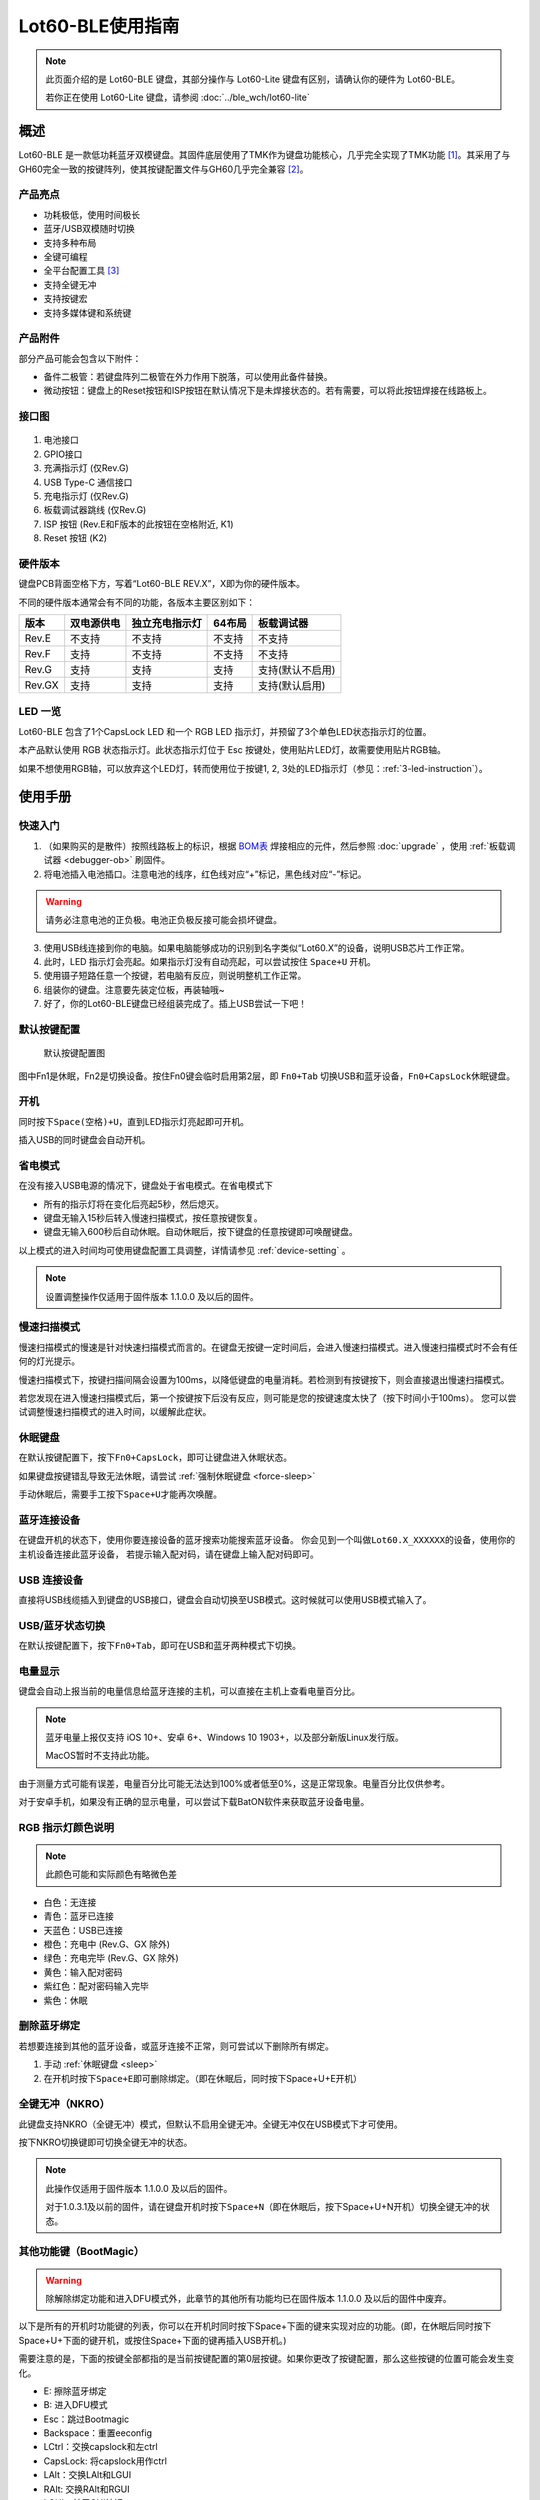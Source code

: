 =================
Lot60-BLE使用指南
=================

.. note::

   此页面介绍的是 Lot60-BLE 键盘，其部分操作与 Lot60-Lite 键盘有区别，请确认你的硬件为 Lot60-BLE。

   若你正在使用 Lot60-Lite 键盘，请参阅 :doc:`../ble_wch/lot60-lite`

概述
========

Lot60-BLE 是一款低功耗蓝牙双模键盘。其固件底层使用了TMK作为键盘功能核心，几乎完全实现了TMK功能 [1]_。其采用了与GH60完全一致的按键阵列，使其按键配置文件与GH60几乎完全兼容 [2]_。


.. figure:: res/lot60_revg_layout.png
   :alt: 布局图

产品亮点
--------

- 功耗极低，使用时间极长
- 蓝牙/USB双模随时切换
- 支持多种布局
- 全键可编程
- 全平台配置工具 [3]_
- 支持全键无冲
- 支持按键宏
- 支持多媒体键和系统键


产品附件
--------

部分产品可能会包含以下附件：

- 备件二极管：若键盘阵列二极管在外力作用下脱落，可以使用此备件替换。
- 微动按钮：键盘上的Reset按钮和ISP按钮在默认情况下是未焊接状态的。若有需要，可以将此按钮焊接在线路板上。

.. _connector:

接口图
---------

.. figure:: res/lot60_revg_draw.png
   :alt: 接口图

1. 电池接口
2. GPIO接口
3. 充满指示灯 (仅Rev.G)
4. USB Type-C 通信接口
5. 充电指示灯 (仅Rev.G)
6. 板载调试器跳线 (仅Rev.G)
7. ISP 按钮 (Rev.E和F版本的此按钮在空格附近, K1)
8. Reset 按钮 (K2)


.. _hardware-ver:

硬件版本
----------

键盘PCB背面空格下方，写着“Lot60-BLE REV.X”，X即为你的硬件版本。

不同的硬件版本通常会有不同的功能，各版本主要区别如下：

======  ==========  ==============  ======  ================
 版本   双电源供电  独立充电指示灯  64布局     板载调试器
======  ==========  ==============  ======  ================
Rev.E   不支持      不支持          不支持  不支持
Rev.F   支持        不支持          不支持  不支持
Rev.G   支持        支持            支持    支持(默认不启用)
Rev.GX  支持        支持            支持    支持(默认启用)
======  ==========  ==============  ======  ================


LED 一览
--------

Lot60-BLE 包含了1个CapsLock LED 和一个 RGB LED 指示灯，并预留了3个单色LED状态指示灯的位置。

本产品默认使用 RGB 状态指示灯。此状态指示灯位于 Esc 按键处，使用贴片LED灯，故需要使用贴片RGB轴。

如果不想使用RGB轴，可以放弃这个LED灯，转而使用位于按键1, 2, 3处的LED指示灯（参见：:ref:`3-led-instruction`）。

使用手册
========


快速入门
--------

1. （如果购买的是散件）按照线路板上的标识，根据 `BOM表 <https://tools.lotlab.org/dl/res/lot60ble_g_bom.html>`__ 焊接相应的元件，然后参照 :doc:`upgrade` ，使用 :ref:`板载调试器 <debugger-ob>` 刷固件。
2. 将电池插入电池插口。注意电池的线序，红色线对应“+”标记，黑色线对应“-”标记。

.. warning::

   请务必注意电池的正负极。电池正负极反接可能会损坏键盘。

3. 使用USB线连接到你的电脑。如果电脑能够成功的识别到名字类似“Lot60.X”的设备，说明USB芯片工作正常。
4. 此时，LED 指示灯会亮起。如果指示灯没有自动亮起，可以尝试按住 ``Space+U`` 开机。
5. 使用镊子短路任意一个按键，若电脑有反应，则说明整机工作正常。
6. 组装你的键盘。注意要先装定位板，再装轴哦~
7. 好了，你的Lot60-BLE键盘已经组装完成了。插上USB尝试一下吧！


默认按键配置
-------------

.. figure:: res/keymap.png
   :alt: 默认按键配置图

   默认按键配置图

图中Fn1是休眠，Fn2是切换设备。按住Fn0键会临时启用第2层，即 ``Fn0+Tab`` 切换USB和蓝牙设备，\ ``Fn0+CapsLock``\ 休眠键盘。


.. _power-on:

开机
--------

同时按下\ ``Space(空格)+U``\ ，直到LED指示灯亮起即可开机。

插入USB的同时键盘会自动开机。


.. _power-save:

省电模式
--------

在没有接入USB电源的情况下，键盘处于省电模式。在省电模式下

-  所有的指示灯将在变化后亮起5秒，然后熄灭。
-  键盘无输入15秒后转入慢速扫描模式，按任意按键恢复。
-  键盘无输入600秒后自动休眠。自动休眠后，按下键盘的任意按键即可唤醒键盘。

以上模式的进入时间均可使用键盘配置工具调整，详情请参见 :ref:`device-setting` 。

.. note::

   设置调整操作仅适用于固件版本 1.1.0.0 及以后的固件。

.. _slow-scan:

慢速扫描模式
---------------

慢速扫描模式的慢速是针对快速扫描模式而言的。在键盘无按键一定时间后，会进入慢速扫描模式。进入慢速扫描模式时不会有任何的灯光提示。

慢速扫描模式下，按键扫描间隔会设置为100ms，以降低键盘的电量消耗。若检测到有按键按下，则会直接退出慢速扫描模式。

若您发现在进入慢速扫描模式后，第一个按键按下后没有反应，则可能是您的按键速度太快了（按下时间小于100ms）。
您可以尝试调整慢速扫描模式的进入时间，以缓解此症状。


.. _sleep:

休眠键盘
--------

在默认按键配置下，按下\ ``Fn0+CapsLock``\ ，即可让键盘进入休眠状态。

如果键盘按键错乱导致无法休眠，请尝试 :ref:`强制休眠键盘 <force-sleep>`

手动休眠后，需要手工按下\ ``Space+U``\ 才能再次唤醒。


.. _ble-connect:

蓝牙连接设备
------------

在键盘开机的状态下，使用你要连接设备的蓝牙搜索功能搜索蓝牙设备。
你会见到一个叫做\ ``Lot60.X_XXXXXX``\ 的设备，使用你的主机设备连接此蓝牙设备，
若提示输入配对码，请在键盘上输入配对码即可。


.. _usb-connect:

USB 连接设备
--------------

直接将USB线缆插入到键盘的USB接口，键盘会自动切换至USB模式。这时候就可以使用USB模式输入了。


.. _usb-ble-switch:

USB/蓝牙状态切换
--------------------

在默认按键配置下，按下\ ``Fn0+Tab``\ ，即可在USB和蓝牙两种模式下切换。


.. _battery-percentage:

电量显示
--------

键盘会自动上报当前的电量信息给蓝牙连接的主机，可以直接在主机上查看电量百分比。

.. note::

   蓝牙电量上报仅支持 iOS 10+、安卓 6+、Windows 10 1903+，以及部分新版Linux发行版。

   MacOS暂时不支持此功能。

由于测量方式可能有误差，电量百分比可能无法达到100%或者低至0%，这是正常现象。电量百分比仅供参考。

对于安卓手机，如果没有正确的显示电量，可以尝试下载BatON软件来获取蓝牙设备电量。


.. _led-color:

RGB 指示灯颜色说明
------------------

.. note::
   此颜色可能和实际颜色有略微色差

-  白色：无连接
-  青色：蓝牙已连接
-  天蓝色：USB已连接
-  橙色：充电中 (Rev.G、GX 除外)
-  绿色：充电完毕 (Rev.G、GX 除外)
-  黄色：输入配对密码
-  紫红色：配对密码输入完毕
-  紫色：休眠


.. _unbond-device:

删除蓝牙绑定
--------------

若想要连接到其他的蓝牙设备，或蓝牙连接不正常，则可尝试以下删除所有绑定。

1. 手动 :ref:`休眠键盘 <sleep>`
2. 在开机时按下\ ``Space+E``\ 即可删除绑定。（即在休眠后，同时按下Space+U+E开机）


.. _nkro:

全键无冲（NKRO）
------------------

此键盘支持NKRO（全键无冲）模式，但默认不启用全键无冲。全键无冲仅在USB模式下才可使用。

按下NKRO切换键即可切换全键无冲的状态。

.. note::

   此操作仅适用于固件版本 1.1.0.0 及以后的固件。

   对于1.0.3.1及以前的固件，请在键盘开机时按下\ ``Space+N``\ （即在休眠后，按下Space+U+N开机）切换全键无冲的状态。


.. _bootmagic:

其他功能键（BootMagic）
---------------------------

.. warning::

   除解除绑定功能和进入DFU模式外，此章节的其他所有功能均已在固件版本 1.1.0.0 及以后的固件中废弃。

以下是所有的开机时功能键的列表，你可以在开机时同时按下Space+下面的键来实现对应的功能。(即，在休眠后同时按下Space+U+下面的键开机，或按住Space+下面的键再插入USB开机。)

需要注意的是，下面的按键全部都指的是当前按键配置的第0层按键。如果你更改了按键配置，那么这些按键的位置可能会发生变化。

-  E: 擦除蓝牙绑定
-  B: 进入DFU模式
-  Esc：跳过Bootmagic
-  Backspace：重置eeconfig
-  LCtrl：交换capslock和左ctrl
-  CapsLock: 将capslock用作ctrl
-  LAlt：交换LAlt和LGUI
-  RAlt: 交换RAlt和RGUI
-  LGUI：禁用GUI按钮
-  \`(1左边那个, Grave): 交换Esc和Grave
-  \\: 交换 \\ 和Backspace
-  N：切换NKRO状态
-  0~7：设置默认层为对应数字的层


.. _device-setting:

配置键盘与更改按键配置
------------------------

访问 `Lotlab 键盘配置工具 <https://keyboard.lotlab.org/>`__ ，即可修改键盘的按键配置和设置，具体操作方法请查阅此网站的 `帮助页面 <https://keyboard.lotlab.org/help>`__。

.. note::

   若此网站无法访问，也可以访问以下的镜像站点：
   
   -  https://keyboard.lotlab.icu

   若需要在离线状态下修改键盘配置，请访问上述站点下载配置工具。配置工具可以在断网的情况下使用，请根据配置工具启动后的指示进行操作。

有两种方式可以修改键盘的按键配置：

1. 使用 Lotlab 键盘配置工具，直接将键盘的按键配置和设置写入键盘；
2. 将上面网站配置的按键配置导出为EEP文件，使用 `按键配置下载工具(KeymapDownloader.exe) <https://github.com/Lotlab/nrf52-keyboard/releases>`__ 写入键盘。

无论是哪种方式，都需要将键盘使用USB连接到电脑。

.. note::

   方法一仅适用于固件版本 1.1.0.0 及以后的固件。对于1.0.3.1及以前的固件，仅能使用方法二修改按键配置。
   
   方法二仅能修改按键配置，不能修改键盘配置。


.. _firmware-upgrade:

固件更新
----------

参见 :doc:`upgrade`


.. _force-sleep:

强制休眠键盘
-------------

若休眠按键无法正常休眠键盘，则可以尝试下面的方法强制休眠键盘。

-  方法1：将键盘放置15分钟，其会自动转入休眠状态。
-  方法2：按下键盘背面的RESET按钮，键盘即进入休眠状态。
-  方法3：拔下键盘的USB线和电池，再重新插上。

.. _enter-dfu:

进入DFU模式
---------------

DFU 模式是一个特殊的键盘模式，用于更新键盘蓝牙固件。

-  方法1：

   1. 将 `键盘休眠 <#休眠键盘>`__ ；
   2. 在唤醒的同时按下\ ``Space+B``\ ；
   3. 蓝牙会搜索到一个名为\ ``DFUTarg``\ 的设备，表明已经进入DFU模式了。

-  方法2：

   1. 将键盘翻到背面，找到GPIO0接口。
   2. 使用镊子将GPIO0接口与GND接口连接。
   3. 将键盘的电池断开并重新连接，或按下RESET按钮使键盘强制重启。
   4. 蓝牙会搜索到一个名为\ ``DFUTarg``\ 的设备，表明已经进入DFU模式了。进入DFU模式后即可断开GPIO0和GND的连接。


.. _exit-dfu:

退出DFU模式
--------------

在DFU模式下无操作1分半钟后即可自动退出DFU模式。

断开电池和USB供电也可以退出DFU模式。

.. _enter-isp:

进入USB ISP模式
------------------

USB ISP模式是一个特殊的USB模式，用于更新USB固件。

1. 将键盘与电脑连接的USB线断开。
2. 按住键盘背面的ISP按钮 (K1) ，再使用USB线连上电脑。
3. 听到发现新设备的声音后，即可松开按钮。

重新断开并连接 USB 线即可退出 USB ISP 模式。


.. _debugger-ob:

板载调试器
--------------

板载调试器可以在蓝牙固件完全毁坏的情况下重新烧写蓝牙固件。

您需要先将 :ref:`板载调试器跳线 <connector>` 连接，然后才能使用板载调试器功能。

参见 :doc:`upgrade` 以了解如何使用板载调试器更新固件。

.. _reset-btn:

RESET 按钮
----------------

Reset 按钮在不同版本的硬件上的行为略有差异。

- 对于Rev.E和Rev.F版本的硬件，按下Reset按钮后，键盘会强制重启并进入睡眠模式。
- 对于Rev.G及以后版本的硬件，按下Reset按钮后，键盘会强制重启并进入DFU模式。
  如果按下时插入了USB线，则在进入DFU模式后，会重置键盘数据（删除所有的蓝牙绑定数据和配置数据）

Q&A
========

键盘的功耗与电池容量的选择
-------------------------------

此键盘的典型工作功耗为0.25ma, 休眠功耗为 0.05ma [4]_，电池容量与使用时长的关系可以按照以下算法来估计：

.. math::

   T = \frac{C}{0.2*t + 1.2}

- T: 使用时长, 天
- C: 容量, mah
- t: 每日使用时长, 小时

   例如，使用500mah的电池，每日使用10小时的话，键盘约能使用150天。

.. _3-led-instruction: 

如何改为3 LED指示灯
----------------------

将Esc位置的RGB灯焊下，然后在1-3按键位置上焊上轴灯。接着刷新底部提供的3LED灯版本的蓝牙升级包，即可将键盘的指示灯改为3LED指示灯。

在此模式下，灯光说明如下： 
- 1号位置：蓝牙指示灯，当蓝牙成功连接后亮起。
- 2号位置：充电指示灯，当前在充电中亮起，充满后熄灭。 
- 3号位置：USB指示灯，当前处于USB模式则亮起

故障排除
========

参见 :doc:`troubleshoot` 页面

固件发布
========

请参考 :doc:`upgrade` 更新你的键盘固件。

.. warning::

   必须对应硬件版本更新软件。查看 :ref:`如何查看键盘的硬件版本 <hardware-ver>` 来确定此键盘的硬件版本。

   若不小心更新了错误的软件，可能导致键盘完全不可用。此时仅需更新正常版本的软件即可。

v1.1.5.3
--------

此版本更新于2021年12月6日，是一个问题修复类型的固件。

.. warning::

   此版本固件移除了键盘的Bootloader，故无法使用DFU方式刷入键盘，且刷入后无法使用DFU方式更新固件。

.. warning::

   更新此固件需要勾上烧录工具箱中的擦除选项，更新后键盘内的所有配置将会丢失，请预先使用配置工具做好备份。

更新日志
~~~~~~~~~~~~~~~~~~~

- 移除了Bootloader，增大了数据存储空间以尝试解决掉配置的问题。
- 同步上游更改，支持了多媒体键+层操作功能键。
- 其他问题的修正。

Rev.G、Rev.GX、Rev.GHS
~~~~~~~~~~~~~~~~~~~~~~~~~~~~~~~~~~

- `蓝牙固件 <https://tools.lotlab.org/dl/firmware/v1.1.5.3/lot60-ble-rev_g-nrf52-2021_12_06-6731700.hex>`__
- `蓝牙固件（ND04模块用） <https://tools.lotlab.org/dl/firmware/v1.1.5.3/lot60-ble-rev_g_832-nrf52-2021_12_06-6731700.hex>`__


v1.1.4.2
--------

此版本更新于2021年1月19日，是一个问题修复类型的固件。

更新日志
~~~~~~~~~~~~~~~~~~~

- 提高了宏定时器的精度
- 添加了输出当前键盘电量的按键功能
- 添加新的宏指令：循环播放。再次按下后停止循环。
- 修正BLE4100的板载调试器没有打开的问题

Rev.E
~~~~~~~~~~~~~~~~~~~~

- `蓝牙升级包 <https://tools.lotlab.org/dl/firmware/v1.1.4.2/lot60-ble-rev_e-nrf52-2021_01_19-v1.1.4.2.zip>`__
- `USB固件 <https://tools.lotlab.org/dl/firmware/v1.1.4.2/lot60-ble-rev_e-ch554-2021_01_19-v1.1.4.2.bin>`__

Rev.F
~~~~~~~~~~~~~~~~~~~~

- `蓝牙升级包 <https://tools.lotlab.org/dl/firmware/v1.1.4.2/lot60-ble-rev_f-nrf52-2021_01_19-v1.1.4.2.zip>`__
- `USB固件 <https://tools.lotlab.org/dl/firmware/v1.1.4.2/lot60-ble-rev_f-ch554-2021_01_19-v1.1.4.2.bin>`__

Rev.G、Rev.GX、Rev.GHS
~~~~~~~~~~~~~~~~~~~~~~~~~~~~~~~~~~

- `蓝牙固件（板载调试器用） <https://tools.lotlab.org/dl/firmware/v1.1.4.2/lot60-ble-rev_g-nrf52-2021_01_19-v1.1.4.2.hex>`__
- `蓝牙升级包 (DFU用) <https://tools.lotlab.org/dl/firmware/v1.1.4.2/lot60-ble-rev_g-nrf52-2021_01_19-v1.1.4.2.zip>`__
- `USB固件 <https://tools.lotlab.org/dl/firmware/v1.1.4.2/lot60-ble-rev_g-ch554-2021_01_19-v1.1.4.2.bin>`__


v1.1.3.2
--------

.. warning::

   需要同时更新USB固件。


此版本更新于2020年7月13日，是一个问题修复类型的固件。Rev.GX 出厂预装此固件。

更新日志
~~~~~~~~~~~~~~~~~~~

- 小幅降低了耗电量
- 修正宏延时计算不正确导致的播放速度下降的问题
- 添加免按键进入ISP模式的功能
- 修正了USB设备在主机关机后键盘死机需要重新拔插USB线的问题

Rev.E
~~~~~~~~~~~~~~~~~~~~

- `蓝牙升级包 <https://tools.lotlab.org/dl/firmware/v1.1.3.2/lot60-ble-rev_e-nrf52-2020_07_13-v1.1.3.2.zip>`__
- `USB固件 <https://tools.lotlab.org/dl/firmware/v1.1.3.2/lot60-ble-rev_e-ch554-2020_07_13-v1.1.3.2.bin>`__
- `3LED灯版本蓝牙升级包 <https://tools.lotlab.org/dl/firmware/v1.1.3.2/lot60-ble-rev_e_3led-ch554-2020_07_13-v1.1.3.2.bin>`__


Rev.F
~~~~~~~~~~~~~~~~~~~~

- `蓝牙升级包 <https://tools.lotlab.org/dl/firmware/v1.1.3.2/lot60-ble-rev_f-nrf52-2020_07_13-v1.1.3.2.zip>`__
- `USB固件 <https://tools.lotlab.org/dl/firmware/v1.1.3.2/lot60-ble-rev_f-ch554-2020_07_13-v1.1.3.2.bin>`__
- `3LED灯版本蓝牙升级包 <https://tools.lotlab.org/dl/firmware/v1.1.3.2/lot60-ble-rev_f_3led-nrf52-2020_07_13-v1.1.3.2.zip>`__


Rev.G、Rev.GX
~~~~~~~~~~~~~~~~~~~~

- `出厂蓝牙固件包 <https://tools.lotlab.org/dl/firmware/v1.1.3.2/lot60-ble-rev_g-nrf52-2020_07_13-v1.1.3.2.zip>`__
- `USB固件 <https://tools.lotlab.org/dl/firmware/v1.1.3.2/lot60-ble-rev_g-ch554-2020_07_13-v1.1.3.2.bin>`__
- `3LED灯版本蓝牙升级包 <https://tools.lotlab.org/dl/firmware/v1.1.3.2/lot60-ble-rev_g_3led-nrf52-2020_07_13-v1.1.3.2.zip>`__

v1.1.0.0
--------

.. note::

   强烈建议所有旧版固件的用户升级到此版本固件

.. warning::

   需要同时更新USB固件。

   在更新此版本固件后，请手动删除所有已经连接的设备并 :ref:`清空键盘绑定信息 <unbond-device>`，然后再重新连接此键盘。

   更新此版本固件后，老版本固件设置的自定义会被清除。
   旧版按键配置下载工具将不可使用，请更新按键配置下载工具至1.1.0.0版本，或直接使用新版配置工具配置。


此版本更新于2020年4月14日，是 Rev.G 出厂版本的固件。

更新日志
~~~~~~~~~~~~~~~~~~~

- 移除了Bootmagic，杜绝切换到错误的默认层
- 加快了开机速度
- 降低了耗电量，现在最低功耗大约在200ua~250ua
- 增加了按键宏的支持
- 增加了图形配置工具的支持
- 增强了USB的稳定性
- 修正充电状态显示不正确的问题
- 为蓝牙部分使用6KRO
- 修正慢速扫描第一个按键可能会丢失的问题
- 调整电量曲线
- 支持动态配置休眠时间
- 增加了蓝牙发射功率

Rev.E
~~~~~~~~~~~~~~~~~~~~

- `蓝牙升级包 <https://tools.lotlab.org/dl/firmware/v1.1.0.0/lot60-ble-rev_e-nrf52-2020_04_14-v1.1.0.0.zip>`__
- `USB固件 <https://tools.lotlab.org/dl/firmware/v1.1.0.0/lot60-ble-rev_e-ch554-2020_04_14-v1.1.0.0.bin>`__
- `3LED灯版本蓝牙升级包 <https://tools.lotlab.org/dl/firmware/v1.1.0.0/lot60-ble-rev_e_3led-ch554-2020_04_14-v1.1.0.0.bin>`__


Rev.F
~~~~~~~~~~~~~~~~~~~~

- `蓝牙升级包 <https://tools.lotlab.org/dl/firmware/v1.1.0.0/lot60-ble-rev_f-nrf52-2020_04_14-v1.1.0.0.zip>`__
- `USB固件 <https://tools.lotlab.org/dl/firmware/v1.1.0.0/lot60-ble-rev_f-ch554-2020_04_14-v1.1.0.0.bin>`__
- `3LED灯版本蓝牙升级包 <https://tools.lotlab.org/dl/firmware/v1.1.0.0/lot60-ble-rev_f_3led-nrf52-2020_04_14-v1.1.0.0.zip>`__


Rev.G
~~~~~~~~~~~~~~~~~~~~

- `出厂蓝牙固件 <https://tools.lotlab.org/dl/firmware/v1.1.0.0/lot60-ble-rev_g-nrf52-2020_04_14-v1.1.0.0.zip>`__
- `USB固件 <https://tools.lotlab.org/dl/firmware/v1.1.0.0/lot60-ble-rev_g-ch554-2020_04_14-v1.1.0.0.bin>`__
- `3LED灯版本蓝牙升级包 <https://tools.lotlab.org/dl/firmware/v1.1.0.0/lot60-ble-rev_g_3led-nrf52-2020_04_14-v1.1.0.0.zip>`__
- `板载调试器用固件 <https://tools.lotlab.org/dl/firmware/v1.1.0.0/rev.g.all.hex>`__


.. _1_0_3_1:

v1.0.3.1
--------

此版本更新于2019年12月2日，是 Rev.F 出厂版本的固件。

此版本改善了误触按键导致键盘开机的问题。

Rev.E
~~~~~~~~~~~~~~~~~~~~

-  `蓝牙升级包 <https://tools.lotlab.org/dl/firmware/v1.0.3.1/rev_e-nrf52-2019_12_02-db6e8ae.zip>`__
-  `3LED灯版本蓝牙升级包 <https://tools.lotlab.org/dl/firmware/v1.0.3.1/rev_e_3led-nrf52-2019_12_02-db6e8ae.zip>`__

无需更新USB固件。

Rev.F
~~~~~~~~~~~~~~~~~~~~

-  `蓝牙升级包 <https://tools.lotlab.org/dl/firmware/v1.0.3.1/rev_f-nrf52-2019_12_02-db6e8ae.zip>`__
-  `出厂USB固件 <https://tools.lotlab.org/dl/firmware/v1.0.3.1/rev_f-ch554-2019_12_02-db6e8ae.hex>`__
-  `3LED灯版本蓝牙升级包 <https://tools.lotlab.org/dl/firmware/v1.0.3.1/rev_f_3led-nrf52-2019_12_02-db6e8ae.zip>`__

.. _1_0_3:

v1.0.3.0
--------

此版本是 Rev.E 出厂版本的固件。

-  `Rev.E
   蓝牙升级包 <https://tools.lotlab.org/dl/firmware/v1.0.3.0/rev_e-nrf52-2019_09_30-68552e4.zip>`__
-  `Rev.E
   出厂USB固件 <https://tools.lotlab.org/dl/firmware/v1.0.3.0/rev_e-ch554-2019_09_30-68552e4.hex>`__
-  `Rev.E
   3LED灯版本蓝牙升级包 <https://tools.lotlab.org/dl/firmware/v1.0.3.0/rev_e_3led-nrf52-2019_09_30-68552e4.zip>`__

.. [1]
   没有实现的TMK功能包括：Command Key、鼠标键(固件空间不够)和LED灯效(这个键盘没灯)

.. [2]
   几乎完全兼容：两者格式是一致的，但存在部分Fn功能的差异。若直接使用tmk的eep文件，则会造成休眠和设备切换等自定义功能键不可用。

.. [3]
   全平台：指支持 Windows、MacOS、Linux 三大平台

.. [4]
   典型功耗、休眠功耗:
   使用万用表，在蓝牙连接且无任何灯光的情况下测得。蓝牙搜索和灯光的启用会增加额外的耗电量，不同的无线环境下也有可能造成功耗的增加。此功耗不代表所有工况下的工作电流，仅供参考。

